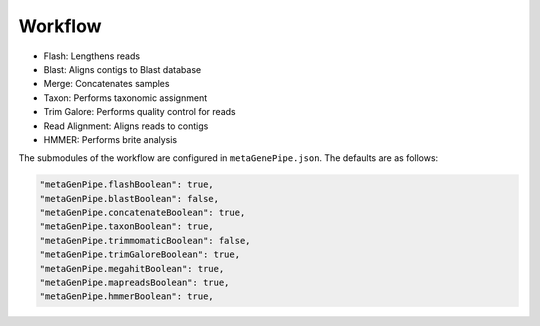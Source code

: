===============
Workflow
===============


.. image:: ../logo/MetaGenePipe.drawio.svg
  :alt: MetaGenePipe Workflow

- Flash: Lengthens reads
- Blast: Aligns contigs to Blast database
- Merge: Concatenates samples
- Taxon: Performs taxonomic assignment
- Trim Galore: Performs quality control for reads
- Read Alignment: Aligns reads to contigs
- HMMER: Performs brite analysis

The submodules of the workflow are configured in ``metaGenePipe.json``. The defaults are as follows:

.. code-block:: json

  "metaGenPipe.flashBoolean": true,
  "metaGenPipe.blastBoolean": false,
  "metaGenPipe.concatenateBoolean": true,
  "metaGenPipe.taxonBoolean": true,
  "metaGenPipe.trimmomaticBoolean": false,
  "metaGenPipe.trimGaloreBoolean": true,
  "metaGenPipe.megahitBoolean": true,
  "metaGenPipe.mapreadsBoolean": true,
  "metaGenPipe.hmmerBoolean": true,


